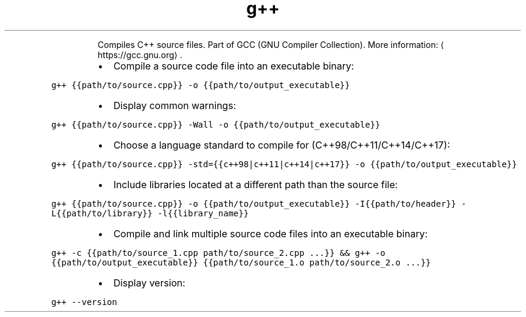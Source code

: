 .TH g++
.PP
.RS
Compiles C++ source files.
Part of GCC (GNU Compiler Collection).
More information: \[la]https://gcc.gnu.org\[ra]\&.
.RE
.RS
.IP \(bu 2
Compile a source code file into an executable binary:
.RE
.PP
\fB\fCg++ {{path/to/source.cpp}} \-o {{path/to/output_executable}}\fR
.RS
.IP \(bu 2
Display common warnings:
.RE
.PP
\fB\fCg++ {{path/to/source.cpp}} \-Wall \-o {{path/to/output_executable}}\fR
.RS
.IP \(bu 2
Choose a language standard to compile for (C++98/C++11/C++14/C++17):
.RE
.PP
\fB\fCg++ {{path/to/source.cpp}} \-std={{c++98|c++11|c++14|c++17}} \-o {{path/to/output_executable}}\fR
.RS
.IP \(bu 2
Include libraries located at a different path than the source file:
.RE
.PP
\fB\fCg++ {{path/to/source.cpp}} \-o {{path/to/output_executable}} \-I{{path/to/header}} \-L{{path/to/library}} \-l{{library_name}}\fR
.RS
.IP \(bu 2
Compile and link multiple source code files into an executable binary:
.RE
.PP
\fB\fCg++ \-c {{path/to/source_1.cpp path/to/source_2.cpp ...}} && g++ \-o {{path/to/output_executable}} {{path/to/source_1.o path/to/source_2.o ...}}\fR
.RS
.IP \(bu 2
Display version:
.RE
.PP
\fB\fCg++ \-\-version\fR
